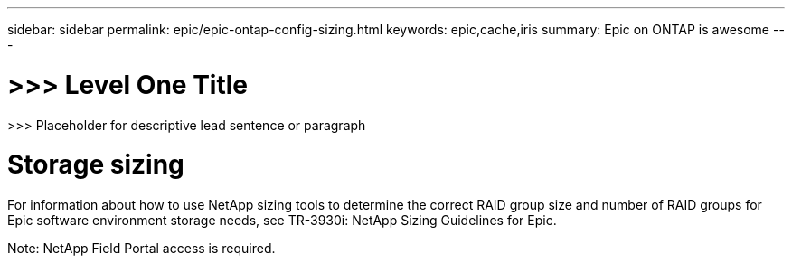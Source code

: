 ---
sidebar: sidebar
permalink: epic/epic-ontap-config-sizing.html
keywords: epic,cache,iris
summary: Epic on ONTAP is awesome
---

= >>> Level One Title

:hardbreaks:
:nofooter:
:icons: font
:linkattrs:
:imagesdir: ../media

[.lead]
>>> Placeholder for descriptive lead sentence or paragraph

= Storage sizing

For information about how to use NetApp sizing tools to determine the correct RAID group size and number of RAID groups for Epic software environment storage needs, see TR-3930i: NetApp Sizing Guidelines for Epic. 

Note: NetApp Field Portal access is required.
